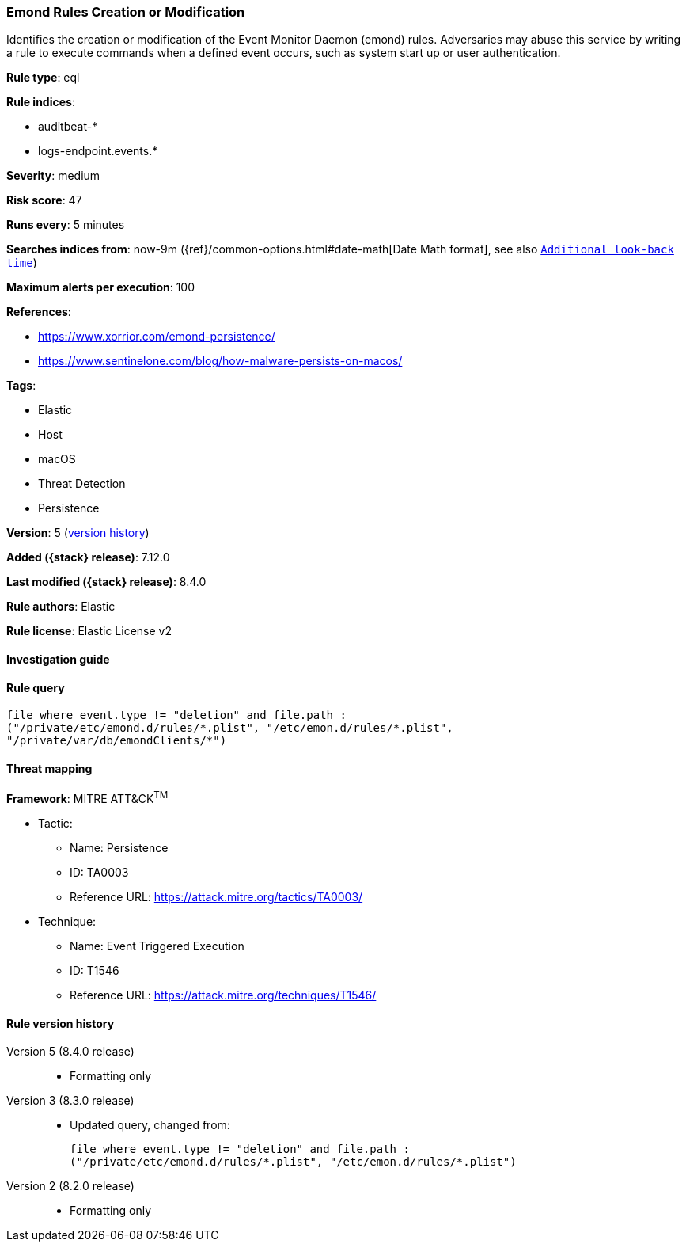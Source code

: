 [[emond-rules-creation-or-modification]]
=== Emond Rules Creation or Modification

Identifies the creation or modification of the Event Monitor Daemon (emond) rules. Adversaries may abuse this service by writing a rule to execute commands when a defined event occurs, such as system start up or user authentication.

*Rule type*: eql

*Rule indices*:

* auditbeat-*
* logs-endpoint.events.*

*Severity*: medium

*Risk score*: 47

*Runs every*: 5 minutes

*Searches indices from*: now-9m ({ref}/common-options.html#date-math[Date Math format], see also <<rule-schedule, `Additional look-back time`>>)

*Maximum alerts per execution*: 100

*References*:

* https://www.xorrior.com/emond-persistence/
* https://www.sentinelone.com/blog/how-malware-persists-on-macos/

*Tags*:

* Elastic
* Host
* macOS
* Threat Detection
* Persistence

*Version*: 5 (<<emond-rules-creation-or-modification-history, version history>>)

*Added ({stack} release)*: 7.12.0

*Last modified ({stack} release)*: 8.4.0

*Rule authors*: Elastic

*Rule license*: Elastic License v2

==== Investigation guide


[source,markdown]
----------------------------------

----------------------------------


==== Rule query


[source,js]
----------------------------------
file where event.type != "deletion" and file.path :
("/private/etc/emond.d/rules/*.plist", "/etc/emon.d/rules/*.plist",
"/private/var/db/emondClients/*")
----------------------------------

==== Threat mapping

*Framework*: MITRE ATT&CK^TM^

* Tactic:
** Name: Persistence
** ID: TA0003
** Reference URL: https://attack.mitre.org/tactics/TA0003/
* Technique:
** Name: Event Triggered Execution
** ID: T1546
** Reference URL: https://attack.mitre.org/techniques/T1546/

[[emond-rules-creation-or-modification-history]]
==== Rule version history

Version 5 (8.4.0 release)::
* Formatting only

Version 3 (8.3.0 release)::
* Updated query, changed from:
+
[source, js]
----------------------------------
file where event.type != "deletion" and file.path :
("/private/etc/emond.d/rules/*.plist", "/etc/emon.d/rules/*.plist")
----------------------------------

Version 2 (8.2.0 release)::
* Formatting only

